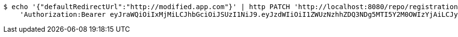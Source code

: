 [source,bash]
----
$ echo '{"defaultRedirectUrl":"http://modified.app.com"}' | http PATCH 'http://localhost:8080/repo/registrationProfiles/1' \
    'Authorization:Bearer eyJraWQiOiIxMjMiLCJhbGciOiJSUzI1NiJ9.eyJzdWIiOiI1ZWUzNzhhZDQ3NDg5MTI5Y2M0OWIzYjAiLCJyb2xlcyI6W10sImlzcyI6Im1tYWR1LmNvbSIsImdyb3VwcyI6W10sImF1dGhvcml0aWVzIjpbXSwiY2xpZW50X2lkIjoiMjJlNjViNzItOTIzNC00MjgxLTlkNzMtMzIzMDA4OWQ0OWE3IiwiZG9tYWluX2lkIjoiMCIsImF1ZCI6InRlc3QiLCJuYmYiOjE1OTgwODQ4MzQsInVzZXJfaWQiOiIxMTExMTExMTEiLCJzY29wZSI6ImEuMC5yZWdfcHJvZmlsZS51cGRhdGUiLCJleHAiOjE1OTgwODQ4MzksImlhdCI6MTU5ODA4NDgzNCwianRpIjoiZjViZjc1YTYtMDRhMC00MmY3LWExZTAtNTgzZTI5Y2RlODZjIn0.exSDs0Kwixn250296PzKfKCqjh51IeMk3mBpVvF2QDlk3Nc8MOCpz8bQE4swbCT5FVmbtsUasQaiyxye-TX_rNu1kCp9q3ccz9E2YEuXCygWIFAmCbxweESzlQDP_np1KuCB0L8scOqsVn4GZNfFKemTU__iiceHm1jyxZF8u_caeXmxxLV__IIMPlfnj_cHd2nM9vfFOfN-QfPpy3lVy7Rajw1W5ZZcADxy1pYUUx3ujyFOTtReBXwLklNGACjta_zNgNKSof3TPPAVZE3wD4EAOGpDayOfS83oEo3d-KxiNPNv6jTGmb0H_IjHXWWLKLiqP5ylFtQSPXFrYJGZqw'
----